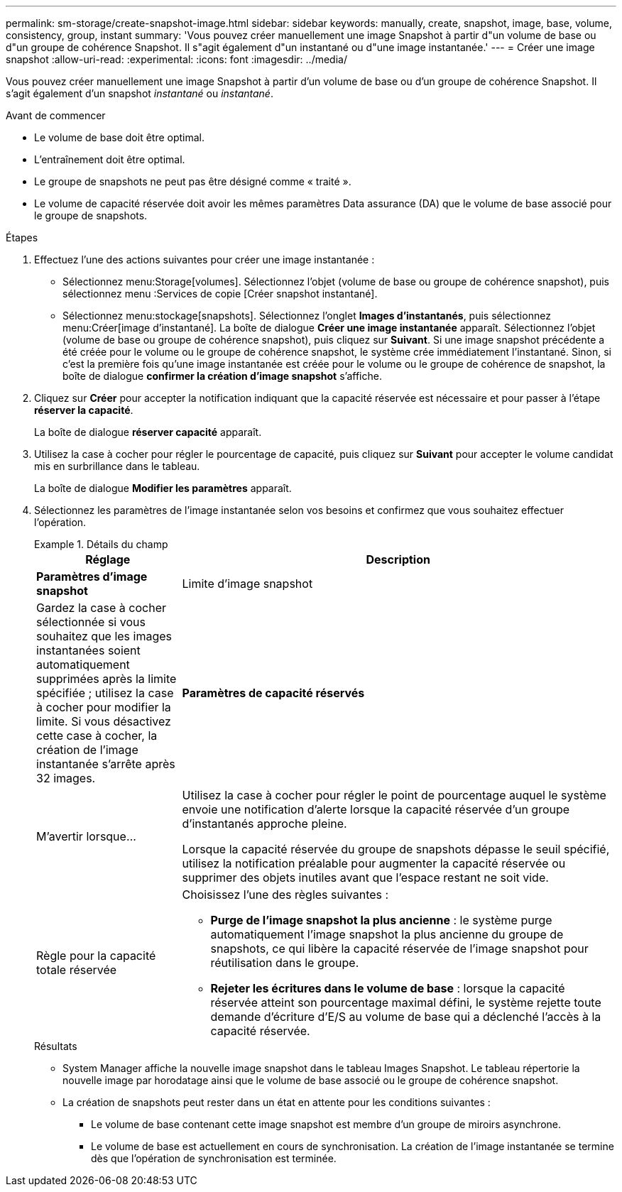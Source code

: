 ---
permalink: sm-storage/create-snapshot-image.html 
sidebar: sidebar 
keywords: manually, create, snapshot, image, base, volume, consistency, group, instant 
summary: 'Vous pouvez créer manuellement une image Snapshot à partir d"un volume de base ou d"un groupe de cohérence Snapshot. Il s"agit également d"un instantané ou d"une image instantanée.' 
---
= Créer une image snapshot
:allow-uri-read: 
:experimental: 
:icons: font
:imagesdir: ../media/


[role="lead"]
Vous pouvez créer manuellement une image Snapshot à partir d'un volume de base ou d'un groupe de cohérence Snapshot. Il s'agit également d'un snapshot _instantané_ ou _instantané_.

.Avant de commencer
* Le volume de base doit être optimal.
* L'entraînement doit être optimal.
* Le groupe de snapshots ne peut pas être désigné comme « traité ».
* Le volume de capacité réservée doit avoir les mêmes paramètres Data assurance (DA) que le volume de base associé pour le groupe de snapshots.


.Étapes
. Effectuez l'une des actions suivantes pour créer une image instantanée :
+
** Sélectionnez menu:Storage[volumes]. Sélectionnez l'objet (volume de base ou groupe de cohérence snapshot), puis sélectionnez menu :Services de copie [Créer snapshot instantané].
** Sélectionnez menu:stockage[snapshots]. Sélectionnez l'onglet *Images d'instantanés*, puis sélectionnez menu:Créer[image d'instantané]. La boîte de dialogue *Créer une image instantanée* apparaît. Sélectionnez l'objet (volume de base ou groupe de cohérence snapshot), puis cliquez sur *Suivant*. Si une image snapshot précédente a été créée pour le volume ou le groupe de cohérence snapshot, le système crée immédiatement l'instantané. Sinon, si c'est la première fois qu'une image instantanée est créée pour le volume ou le groupe de cohérence de snapshot, la boîte de dialogue *confirmer la création d'image snapshot* s'affiche.


. Cliquez sur *Créer* pour accepter la notification indiquant que la capacité réservée est nécessaire et pour passer à l'étape *réserver la capacité*.
+
La boîte de dialogue *réserver capacité* apparaît.

. Utilisez la case à cocher pour régler le pourcentage de capacité, puis cliquez sur *Suivant* pour accepter le volume candidat mis en surbrillance dans le tableau.
+
La boîte de dialogue *Modifier les paramètres* apparaît.

. Sélectionnez les paramètres de l'image instantanée selon vos besoins et confirmez que vous souhaitez effectuer l'opération.
+
.Détails du champ
====
[cols="1a,3a"]
|===
| Réglage | Description 


 a| 
*Paramètres d'image snapshot*



 a| 
Limite d'image snapshot
 a| 
Gardez la case à cocher sélectionnée si vous souhaitez que les images instantanées soient automatiquement supprimées après la limite spécifiée ; utilisez la case à cocher pour modifier la limite. Si vous désactivez cette case à cocher, la création de l'image instantanée s'arrête après 32 images.



 a| 
*Paramètres de capacité réservés*



 a| 
M'avertir lorsque...
 a| 
Utilisez la case à cocher pour régler le point de pourcentage auquel le système envoie une notification d'alerte lorsque la capacité réservée d'un groupe d'instantanés approche pleine.

Lorsque la capacité réservée du groupe de snapshots dépasse le seuil spécifié, utilisez la notification préalable pour augmenter la capacité réservée ou supprimer des objets inutiles avant que l'espace restant ne soit vide.



 a| 
Règle pour la capacité totale réservée
 a| 
Choisissez l'une des règles suivantes :

** *Purge de l'image snapshot la plus ancienne* : le système purge automatiquement l'image snapshot la plus ancienne du groupe de snapshots, ce qui libère la capacité réservée de l'image snapshot pour réutilisation dans le groupe.
** *Rejeter les écritures dans le volume de base* : lorsque la capacité réservée atteint son pourcentage maximal défini, le système rejette toute demande d'écriture d'E/S au volume de base qui a déclenché l'accès à la capacité réservée.


|===
====
+
.Résultats
** System Manager affiche la nouvelle image snapshot dans le tableau Images Snapshot. Le tableau répertorie la nouvelle image par horodatage ainsi que le volume de base associé ou le groupe de cohérence snapshot.
** La création de snapshots peut rester dans un état en attente pour les conditions suivantes :
+
*** Le volume de base contenant cette image snapshot est membre d'un groupe de miroirs asynchrone.
*** Le volume de base est actuellement en cours de synchronisation. La création de l'image instantanée se termine dès que l'opération de synchronisation est terminée.





